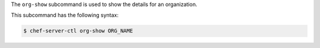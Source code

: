 .. The contents of this file are included in multiple topics.
.. This file describes a command or a sub-command for chef-server-ctl.
.. This file should not be changed in a way that hinders its ability to appear in multiple documentation sets.


The ``org-show`` subcommand is used to show the details for an organization. 

This subcommand has the following syntax:

.. code-block:: bash

   $ chef-server-ctl org-show ORG_NAME

